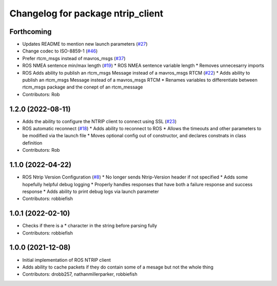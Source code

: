 ^^^^^^^^^^^^^^^^^^^^^^^^^^^^^^^^^^
Changelog for package ntrip_client
^^^^^^^^^^^^^^^^^^^^^^^^^^^^^^^^^^

Forthcoming
-----------
* Updates README to mention new launch parameters (`#27 <https://github.com/LORD-MicroStrain/ntrip_client/issues/27>`_)
* Change codec to ISO-8859-1 (`#46 <https://github.com/LORD-MicroStrain/ntrip_client/issues/46>`_)
* Prefer rtcm_msgs instead of mavros_msgs (`#37 <https://github.com/LORD-MicroStrain/ntrip_client/issues/37>`_)
* ROS NMEA sentence min/max length (`#19 <https://github.com/LORD-MicroStrain/ntrip_client/issues/19>`_)
  * ROS NMEA sentence variable length
  * Removes unnecesarry imports
* ROS Adds ability to publish an rtcm_msgs Message instead of a mavros_msgs RTCM (`#22 <https://github.com/LORD-MicroStrain/ntrip_client/issues/22>`_)
  * Adds ability to publish an rtcm_msgs Message instead of a mavros_msgs RTCM
  * Renames variables to differentiate between rtcm_msgs package and the conept of an rtcm_message
* Contributors: Rob

1.2.0 (2022-08-11)
------------------
* Adds the ability to configure the NTRIP client to connect using SSL (`#23 <https://github.com/LORD-MicroStrain/ntrip_client/issues/23>`_)
* ROS automatic reconnect (`#18 <https://github.com/LORD-MicroStrain/ntrip_client/issues/18>`_)
  * Adds ability to reconnect to ROS
  * Allows the timeouts and other parameters to be modified via the launch file
  * Moves optional config out of constructor, and declares constnats in class definition
* Contributors: Rob

1.1.0 (2022-04-22)
------------------
* ROS Ntrip Version Configuration (`#8 <https://github.com/LORD-MicroStrain/ntrip_client/issues/8>`_)
  * No longer sends Ntrip-Version header if not specified
  * Adds some hopefully helpful debug logging
  * Properly handles responses that have both a failure response and success response
  * Adds ability to print debug logs via launch parameter
* Contributors: robbiefish

1.0.1 (2022-02-10)
------------------
* Checks if there is a * character in the string before parsing fully
* Contributors: robbiefish

1.0.0 (2021-12-08)
------------------
* Initial implementation of ROS NTRIP client
* Adds ability to cache packets if they do contain some of a mesage but not the whole thing
* Contributors: drobb257, nathanmillerparker, robbiefish
